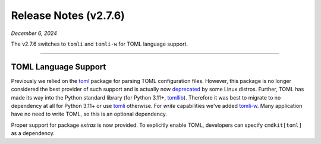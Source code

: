 .. _20241206_2_7_6_release:

Release Notes (v2.7.6)
======================

`December 6, 2024`

The v2.7.6 switches to ``tomli`` and ``tomli-w`` for TOML language support.

-----

TOML Language Support
---------------------

Previously we relied on the `toml <https://pypi.org/project/toml/>`_ package for parsing TOML
configuration files. However, this package is no longer considered the best provider of such support
and is actually now `deprecated <https://fedoraproject.org/wiki/Changes/DeprecatePythonToml>`_
by some Linux distros. Further, TOML has made its way into the Python standard library
(for Python 3.11+, `tomllib <https://docs.python.org/3/library/tomllib.html>`_).
Therefore it was best to migrate to no dependency at all for Python 3.11+ or use
`tomli <https://pypi.org/project/tomli/>`_ otherwise.
For *write* capabilities we've added `tomli-w <https://pypi.org/project/tomli-w/>`_.
Many application have no need to write TOML, so this is an optional dependency.

Proper support for package `extras` is now provided.
To explicitly enable TOML, developers can specify ``cmdkit[toml]`` as a dependency.
